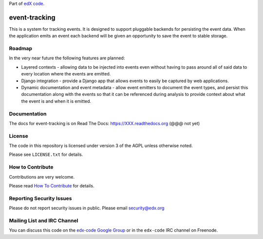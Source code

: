 Part of `edX code`__.

__ http://code.edx.org/

event-tracking
==============

This is a system for tracking events.  It is designed to support pluggable
backends for persisting the event data. When the application emits an event
each backend will be given an opportunity to save the event to stable storage.

Roadmap
-------

In the very near future the following features are planned:

* Layered contexts - allowing data to be injected into events even without
  having to pass around all of said data to every location where the events
  are emitted.
* Django integration - provide a Django app that allows events to easily be
  captured by web applications.
* Dynamic documentation and event metadata - allow event emitters to document
  the event types, and persist this documentation along with the events so
  that it can be referenced during analysis to provide context about what
  the event is and when it is emitted.

Documentation
-------------

The docs for event-tracking is on Read The Docs:  https://XXX.readthedocs.org 
(@@@ not yet)

License
-------

The code in this repository is licensed under version 3 of the AGPL unless
otherwise noted.

Please see ``LICENSE.txt`` for details.

How to Contribute
-----------------

Contributions are very welcome.

Please read `How To Contribute <https://github.com/edx/edx-platform/wiki/How-To-Contribute>`_ for details.

Reporting Security Issues
-------------------------

Please do not report security issues in public. Please email security@edx.org

Mailing List and IRC Channel
----------------------------

You can discuss this code on the `edx-code Google Group`__ or in the
``edx-code`` IRC channel on Freenode.

__ https://groups.google.com/forum/#!forum/edx-code
